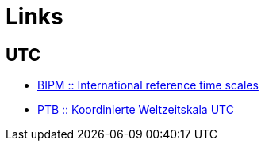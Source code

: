 = Links

== UTC

* http://www.bipm.org/en/bipm-services/timescales/[BIPM :: International reference time scales]
* http://www.ptb.de/cms/ptb/fachabteilungen/abt4/fb-44/ag-441/darstellung-der-gesetzlichen-zeit/koordinierte-weltzeitskala-utc.html[PTB :: Koordinierte Weltzeitskala UTC ]
